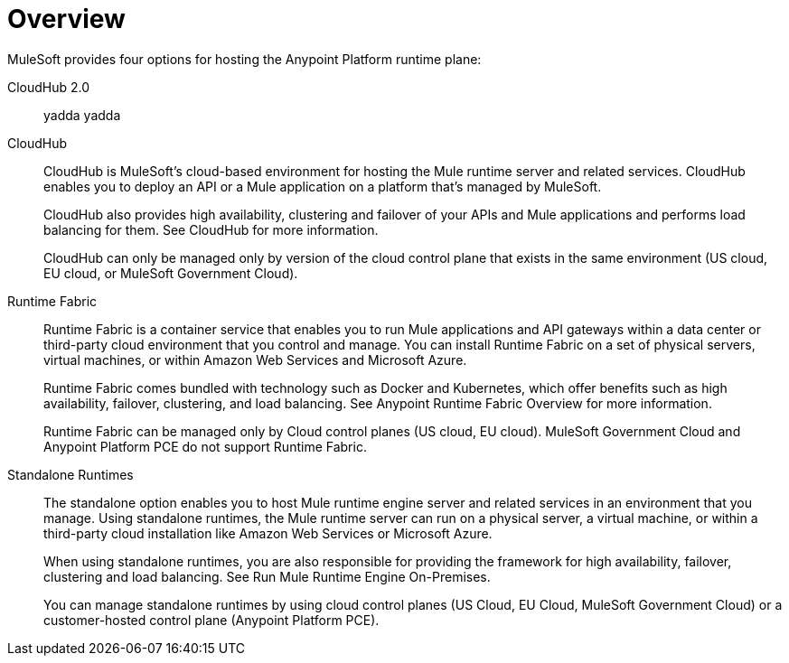 = Overview

MuleSoft provides four options for hosting the Anypoint Platform runtime plane:

CloudHub 2.0::
yadda yadda

CloudHub::
+
--
CloudHub is MuleSoft’s cloud-based environment for hosting the Mule runtime server and related services. CloudHub enables you to deploy an API or a Mule application on a platform that’s managed by MuleSoft.

CloudHub also provides high availability, clustering and failover of your APIs and Mule applications and performs load balancing for them. See CloudHub for more information.

CloudHub can only be managed only by version of the cloud control plane that exists in the same environment (US cloud, EU cloud, or MuleSoft Government Cloud).
--

Runtime Fabric::
+
--
Runtime Fabric is a container service that enables you to run Mule applications and API gateways within a data center or third-party cloud environment that you control and manage. You can install Runtime Fabric on a set of physical servers, virtual machines, or within Amazon Web Services and Microsoft Azure.

Runtime Fabric comes bundled with technology such as Docker and Kubernetes, which offer benefits such as high availability, failover, clustering, and load balancing. See Anypoint Runtime Fabric Overview for more information.

Runtime Fabric can be managed only by Cloud control planes (US cloud, EU cloud). MuleSoft Government Cloud and Anypoint Platform PCE do not support Runtime Fabric.
--

Standalone Runtimes::
+
--
The standalone option enables you to host Mule runtime engine server and related services in an environment that you manage. Using standalone runtimes, the Mule runtime server can run on a physical server, a virtual machine, or within a third-party cloud installation like Amazon Web Services or Microsoft Azure.

When using standalone runtimes, you are also responsible for providing the framework for high availability, failover, clustering and load balancing. See Run Mule Runtime Engine On-Premises.

You can manage standalone runtimes by using cloud control planes (US Cloud, EU Cloud, MuleSoft Government Cloud) or a customer-hosted control plane (Anypoint Platform PCE).
--